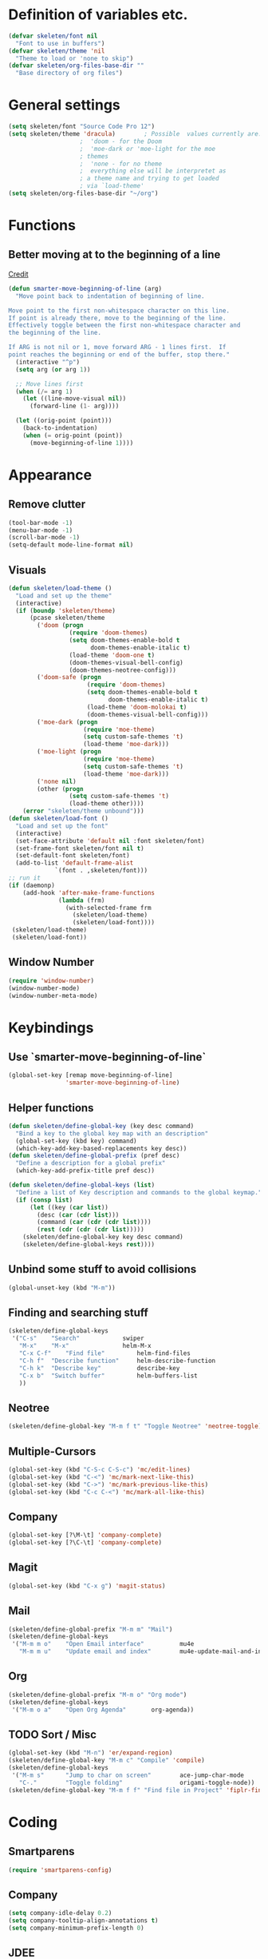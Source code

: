 #+STARTUP: overview

* Definition of variables etc.

#+begin_src emacs-lisp  :results silent
(defvar skeleten/font nil
  "Font to use in buffers")
(defvar skeleten/theme 'nil
  "Theme to load or 'none to skip")
(defvar skeleten/org-files-base-dir ""
  "Base directory of org files")
#+end_src 

* General settings
#+begin_src emacs-lisp  :results silent
  (setq skeleten/font "Source Code Pro 12")
  (setq skeleten/theme 'dracula)        ; Possible  values currently are:
					  ;  'doom - for the Doom
					  ;  'moe-dark or 'moe-light for the moe
					  ; themes
					  ;  'none - for no theme
					  ;  everything else will be interpretet as
					  ; a theme name and trying to get loaded
					  ; via `load-theme'
  (setq skeleten/org-files-base-dir "~/org")
#+end_src

* Functions
** Better moving at to the beginning of a line
   [[http://emacsredux.com/blog/2013/05/22/smarter-navigation-to-the-beginning-of-a-line/][Credit]]

#+begin_src emacs-lisp  :results silent
(defun smarter-move-beginning-of-line (arg)
  "Move point back to indentation of beginning of line.

Move point to the first non-whitespace character on this line.
If point is already there, move to the beginning of the line.
Effectively toggle between the first non-whitespace character and
the beginning of the line.

If ARG is not nil or 1, move forward ARG - 1 lines first.  If
point reaches the beginning or end of the buffer, stop there."
  (interactive "^p")
  (setq arg (or arg 1))

  ;; Move lines first
  (when (/= arg 1)
    (let ((line-move-visual nil))
      (forward-line (1- arg))))

  (let ((orig-point (point)))
    (back-to-indentation)
    (when (= orig-point (point))
      (move-beginning-of-line 1))))
#+end_src

* Appearance
** Remove clutter
#+begin_src emacs-lisp  :results silent
  (tool-bar-mode -1)
  (menu-bar-mode -1)
  (scroll-bar-mode -1)
  (setq-default mode-line-format nil)
#+end_src
** Visuals
#+begin_src emacs-lisp  :results silent
  (defun skeleten/load-theme ()
    "Load and set up the theme"
    (interactive)
    (if (boundp 'skeleten/theme)
        (pcase skeleten/theme
          ('doom (progn
                   (require 'doom-themes)
                   (setq doom-themes-enable-bold t
                         doom-themes-enable-italic t)
                   (load-theme 'doom-one t)
                   (doom-themes-visual-bell-config)
                   (doom-themes-neotree-config)))
          ('doom-safe (progn
                        (require 'doom-themes)
                        (setq doom-themes-enable-bold t
                              doom-themes-enable-italic t)
                        (load-theme 'doom-molokai t)
                        (doom-themes-visual-bell-config)))
          ('moe-dark (progn
                       (require 'moe-theme)
                       (setq custom-safe-themes 't)
                       (load-theme 'moe-dark)))
          ('moe-light (progn
                       (require 'moe-theme)
                       (setq custom-safe-themes 't)
                       (load-theme 'moe-dark)))
          ('none nil)
          (other (progn
                   (setq custom-safe-themes 't)
                   (load-theme other))))
      (error "skeleten/theme unbound")))
  (defun skeleten/load-font ()
    "Load and set up the font"
    (interactive)
    (set-face-attribute 'default nil :font skeleten/font)
    (set-frame-font skeleten/font nil t)
    (set-default-font skeleten/font)
    (add-to-list 'default-frame-alist
               `(font . ,skeleten/font)))
  ;; run it
  (if (daemonp)
      (add-hook 'after-make-frame-functions
                (lambda (frm)
                  (with-selected-frame frm
                    (skeleten/load-theme)
                    (skeleten/load-font))))
   (skeleten/load-theme)
   (skeleten/load-font))
#+end_src
** Window Number
#+begin_src emacs-lisp  :results silent
(require 'window-number)
(window-number-mode)
(window-number-meta-mode)
#+end_src

* Keybindings
** Use `smarter-move-beginning-of-line`
#+begin_src emacs-lisp  :results silent
  (global-set-key [remap move-beginning-of-line]
                  'smarter-move-beginning-of-line)
#+end_src
** Helper functions
#+begin_src emacs-lisp  :results silent
(defun skeleten/define-global-key (key desc command)
  "Bind a key to the global key map with an description"
  (global-set-key (kbd key) command)
  (which-key-add-key-based-replacements key desc))
(defun skeleten/define-global-prefix (pref desc)
  "Define a description for a global prefix"
  (which-key-add-prefix-title pref desc))

(defun skeleten/define-global-keys (list)
  "Define a list of Key description and commands to the global keymap."
  (if (consp list)
      (let ((key (car list))
	    (desc (car (cdr list)))
	    (command (car (cdr (cdr list))))
	    (rest (cdr (cdr (cdr list)))))
	(skeleten/define-global-key key desc command)
	(skeleten/define-global-keys rest))))
#+end_src
** Unbind some stuff to avoid collisions
#+begin_src emacs-lisp  :results silent
(global-unset-key (kbd "M-m"))
#+end_src
** Finding and searching stuff
#+begin_src emacs-lisp  :results silent
(skeleten/define-global-keys
 '("C-s"	"Search"			swiper
   "M-x"	"M-x"				helm-M-x
   "C-x C-f"	"Find file"			helm-find-files
   "C-h f"	"Describe function"		helm-describe-function
   "C-h k"	"Describe key"			describe-key
   "C-x b"	"Switch buffer"			helm-buffers-list
   ))
#+end_src
** Neotree
#+begin_src emacs-lisp  :results silent
(skeleten/define-global-key "M-m f t" "Toggle Neotree" 'neotree-toggle)
#+end_src
** Multiple-Cursors
#+begin_src emacs-lisp  :results silent
(global-set-key (kbd "C-S-c C-S-c") 'mc/edit-lines)
(global-set-key (kbd "C-<") 'mc/mark-next-like-this)
(global-set-key (kbd "C->") 'mc/mark-previous-like-this)
(global-set-key (kbd "C-c C-<") 'mc/mark-all-like-this)
#+end_src
** Company
#+begin_src emacs-lisp  :results silent
(global-set-key [?\M-\t] 'company-complete)
(global-set-key [?\C-\t] 'company-complete)
#+end_src
** Magit
#+begin_src emacs-lisp  :results silent
  (global-set-key (kbd "C-x g") 'magit-status)
#+end_src
** Mail
#+begin_src emacs-lisp  :results silent
  (skeleten/define-global-prefix "M-m m" "Mail")
  (skeleten/define-global-keys
   '("M-m m o"    "Open Email interface"          mu4e
     "M-m m u"    "Update email and index"        mu4e-update-mail-and-index))
#+end_src
** Org
#+begin_src emacs-lisp  :results silent 
  (skeleten/define-global-prefix "M-m o" "Org mode")
  (skeleten/define-global-keys
   '("M-m o a"    "Open Org Agenda"       org-agenda))
#+end_src
   
** TODO Sort / Misc
#+begin_src emacs-lisp  :results silent
  (global-set-key (kbd "M-n") 'er/expand-region)
  (skeleten/define-global-key "M-m c" "Compile" 'compile) 
  (skeleten/define-global-keys
   '("M-m s"      "Jump to char on screen"        ace-jump-char-mode
     "C-."        "Toggle folding"                origami-toggle-node))
  (skeleten/define-global-key "M-m f f" "Find file in Project" 'fiplr-find-file)
#+end_src
* Coding
** Smartparens
#+begin_src emacs-lisp  :results silent
(require 'smartparens-config)
#+end_src
** Company
#+begin_src emacs-lisp  :results silent
(setq company-idle-delay 0.2)
(setq company-tooltip-align-annotations t)
(setq company-minimum-prefix-length 0)
#+end_src
** JDEE
#+BEGIN_SRC emacs-lisp :results silent
  (setq jdee-server-dir "~/.jars")
#+END_SRC
* Mail
** init stuff
#+begin_src emacs-lisp  :results silent
  (add-to-list 'load-path
	       "/usr/share/emacs/site-lisp/mu4e")
  (require 'org-mu4e)
  (require 'mu4e)
  (when (fboundp 'imagemagick-register-types)
    (imagemagick-register-types))

  (setq mu4e-update-interval 60)

  (mu4e-alert-set-default-style 'libnotify)
  (mu4e-alert-enable-mode-line-display)
  (add-hook 'after-init-hook #'mu4e-alert-enable-notifications)
#+end_src
** Accounts, etc
#+begin_src emacs-lisp  :results silent
  (setq mu4e-contexts
        `( ,(make-mu4e-context
             :name "skeleten"
             :match-func (lambda (msg)
                           (when msg
                             (string-prefix-p "/skeleten" (mu4e-message-field msg :maildir))))
             :vars '((mu4e-trash-folder . "/skeleten/Trash")
                     (mu4e-refile-folder . "/skeleten/Archive")
                     (mu4e-sent-folder . "/skeleten/Sent")))
           ,(make-mu4e-context
             :name "VKM"
             :match-func (lambda (msg)
                           (when msg
                             (string-prefix-p "/VKM" (mu4e-message-field msg :maildir))))
             :vars '((mu4e-trash-folder . "/VKM/Deleted Items")
                     (mu4e-refile-folder . "/VKM/Archive")
                     (mu4e-sent-folder . "/VKM/Sent Items")))
           ,(make-mu4e-context
             :name "O365"
             :match-func (lambda (msg)
                           (when msg
                             (string-prefix-p "/O365" (mu4e-message-field msg :maildir))))
             :vars '((mu4e-trash-folder . "/O365/Deleted Items")
                     (mu4e-refile-folder . "/O365/Archive")
                     (mu4e-sent-folder . "/O365/Sent Items")))
           ))
  ;; Bookmarks for mu4e; They go to searches
  ;; b <key> to jump to them
  (setq user-full-name "Jan Pelle Thomson"
        user-mail-address "me@skeleten.me")

  ;; (setq smtpmail-default-smtp-server "mail.skeleten.me"
  ;;       smtpmail-smtp-server "mail.skeleten.me"
  ;;       smtpmail-smtp-service 587
  ;;       smtpmail-smtp-user "me@skeleten.me"
  ;;       smtpmail-local-domain "skeleten.me")

  ;;  (setq mu4e-get-mail-command "offlineimap")

  (defvar my-mu4e-account-alist
    '(("skeleten"
       (mu4e-sent-folder "/skeleten/Sent")
       (user-mail-address "me@skeleten.me")
       (smtpmail-smtp-user "me@skeleten.me")
       (smtpmail-local-domain "skeleten.me")
       (smtpmail-default-smtp-server "mail.skeleten.me")
       (smtpmail-smtp-server "mail.skeleten.me")
       (smtpmail-smtp-service 587))
      ("VKM"
       (mu4e-sent-folder "/VKM/Sent Items")
       (user-mail-address "thomson@vkm.tu-darmstadt.de")
       (smtpmail-smtp-user "thomson")
       (smtpmail-local-domain "vkm.tu-darmstadt.de")
       (smtpmail-default-smtp-server "mail.vkm.tu-darmstadt.de")
       (smtpmail-smtp-server "mail.vkm.tu-darmstadt.de")
       (smtpmail-smtp-service 587))
      ("O365"
       (mu4e-sent-folder "/O365/Sent Items")
       (user-mail-address "thomson@vkm.maschinenbau.tu-darmstadt.de")
       (smtpmail-smtp-user  "thomson@vkm.maschinenbau.tu-darmstadt.de")
       (smptmail-local-domain "vkm.maschinenbau.tu-darmstadt.de")
       (smtpmail-default-smtp-server "smtp.office.de")
       (smtpmail-smtp-server "smtp.office.de")
       (smtpmail-smtp-service 587))))

  (defun my-mu4e-set-account ()
    "Set the account for composing a message.
       This function is taken from: 
         https://www.djcbsoftware.nl/code/mu/mu4e/Multiple-accounts.html"
    (let* ((account
            (if mu4e-compose-parent-message
                (let ((maildir (mu4e-message-field mu4e-compose-parent-message :maildir)))
                  (string-match "/\\(.*?\\)/" maildir)
                  (match-string 1 maildir))
              (mu4e-context-name (mu4e-context-current))))
           (account-vars (cdr (assoc account my-mu4e-account-alist))))
      (if account-vars
          (mapc #'(lambda (var)
                    (message "set " (car var) " to " (cadr var))
                    (set (car var) (cadr var)))
                account-vars)
        (error "No email account found"))))

  (add-hook 'mu4e-compose-pre-hook 'my-mu4e-set-account)
#+end_src
** Bookmarks
#+begin_src emacs-lisp  :results silent
  (setq mu4e-bookmarks
	`(,(make-mu4e-bookmark
	     :name "VKM"
	     :query "maildir:\"/VKM/INBOX*\" AND NOT flag:trashed"
	     :key ?v)
	  ,(make-mu4e-bookmark
	    :name "O365"
	    :query "maildir:\"/O365/Inbox*\" AND NOT flag:trashed"
	    :key ?o)
	  ,(make-mu4e-bookmark
	    :name "Privat"
	    :query "maildir:\"/skeleten/INBOX*\" AND NOT flag:trashed"
	    :key ?p)
	  ,(make-mu4e-bookmark
	     :name  "Unread messages"
	     :query "flag:unread AND NOT flag:trashed"
	     :key ?u)
	   ,(make-mu4e-bookmark
	     :name "Today's messages"
	     :query "date:today..now AND NOT flag:trashed"
	     :key ?t)
	   ,(make-mu4e-bookmark
	     :name "Last 7 days"
	     :query "date:7d..now AND NOT flag:trashed"
	     :key ?w)))
#+end_src
** Customization
*** Marks
#+begin_src emacs-lisp  :results silent
(setq mu4e-marks
    '((refile
	:char ("r" . "▶")
	:prompt "refile"
	:dyn-target (lambda (target msg) (mu4e-get-refile-folder msg))
	:action (lambda (docid msg target) (mu4e~proc-move docid
						  (mu4e~mark-check-target target) "-N")))
       (delete
	 :char ("D" . "⊠")
	 :prompt "Delete"
	 :show-target (lambda (target) "delete")
	 :action (lambda (docid msg target) (mu4e~proc-remove docid)))
       (flag
	 :char ("+" . "✚")
	 :prompt "+flag"
	 :show-target (lambda (target) "flag")
	 :action (lambda (docid msg target) (mu4e~proc-move docid nil "+F-u-N")))
       (move
	 :char ("m" . "▷")
	 :prompt "move"
	 :ask-target  mu4e~mark-get-move-target
	 :action (lambda (docid msg target) (mu4e~proc-move docid
					      (mu4e~mark-check-target target) "-N")))
       (read
	 :char    ("!" . "◼")
	 :prompt "!read"
	 :show-target (lambda (target) "read")
	 :action (lambda (docid msg target) (mu4e~proc-move docid nil "+S-u-N")))
       (trash
	 :char ("d" . "▼")
	 :prompt "dtrash"
	 :dyn-target (lambda (target msg) (mu4e-get-trash-folder msg))
	 :action (lambda (docid msg target) (mu4e~proc-move docid
					      (mu4e~mark-check-target target) "+T-N")))
       (unflag
	 :char    ("-" . "∷")
	 :prompt "-unflag"
	 :show-target (lambda (target) "unflag")
	 :action (lambda (docid msg target) (mu4e~proc-move docid nil "-F-N")))
       (untrash
	 :char   ("=" . "▲")
	 :prompt "=untrash"
	 :show-target (lambda (target) "untrash")
	 :action (lambda (docid msg target) (mu4e~proc-move docid nil "-T")))
       (unread
	 :char    ("?" . "◻")
	 :prompt "?unread"
	 :show-target (lambda (target) "unread")
	 :action (lambda (docid msg target) (mu4e~proc-move docid nil "-S+u-N")))
       (unmark
	 :char  " "
	 :prompt "unmark"
	 :action (mu4e-error "No action for unmarking"))
       (action
	 :char ( "a" . "◯")
	 :prompt "action"
	 :ask-target  (lambda () (mu4e-read-option "Action: " mu4e-headers-actions))
	 :action  (lambda (docid msg actionfunc)
		    (save-excursion
		      (when (mu4e~headers-goto-docid docid)
			(mu4e-headers-action actionfunc)))))
       (something
	 :char  ("*" . "✱")
	 :prompt "*something"
	 :action (mu4e-error "No action for deferred mark"))))
#+end_src
*** Headers
#+begin_src emacs-lisp  :results silent
(setq mu4e-headers-date-format "%Y-%m-%d"
      mu4e-use-fancy-chars t
      mu4e-view-show-images t
      mu4e-headers-fields '((:human-date . 12)
			    (:flags . 6)
			    (:from . 22)
			    (:subject)))
#+end_src
*** Actions
#+BEGIN_SRC emacs-lisp :results silent
  (add-to-list 'mu4e-view-actions
               '("ViewInBrowser" . mu4e-action-view-in-browser) t)
#+END_SRC
* Dashboard
#+begin_src emacs-lisp  :results silent
  (require 'dashboard)
  (dashboard-setup-startup-hook)
#+end_src
* Package/Mode-Specific
** css-mode
#+begin_src emacs-lisp  :results silent
(add-hook 'css-mode-hook 'rainbow-mode)
#+end_src
** dired-mode
#+begin_src emacs-lisp  :results silent
(add-hook 'dired-mode-hook 'dired-hide-details-mode)
#+end_src
** emacs-lisp-mode
#+begin_src emacs-lisp  :results silent
(add-to-list 'auto-mode-alist	     
	     '("\\.el\\'" . emacs-lisp-mode))
(add-hook 'emacs-lisp-mode-hook 'paredit-mode)
#+end_src
** html-mode
#+begin_src emacs-lisp  :results silent
(add-hook 'html-mode-hook
	  'display-line-numbers-mode)
(add-hook 'html-mode-hook
	  'zencoding-mode)
(add-hook 'html-mode-hook
	  'smartparens-mode)
#+end_src
** latex-mode
#+begin_src emacs-lisp  :results silent
  (add-to-list 'load-path
		 "/usr/share/emacs/site-lisp")
  (load "auctex.el" nil t t)
  (load "preview-latex.el" nil t t)

  (add-hook 'latex-mode-hook 'display-line-numbers-mode)
  (add-hook 'latex-mode-hook 'company-mode)
  (add-hook 'latex-mode-hook 'smartparens-mode)
  (add-hook 'LaTeX-mode-hook 'display-line-numbers-mode)
  (add-hook 'LaTeX-mode-hook 'company-mode)
  (add-hook 'LaTeX-mode-hook 'smartparens-mode)

  (setq TeX-auto-save t)
  (setq TeX-parse-self t)
  (setq TeX-save-query nil)
  ; (setq TeX-PDF-mode t)
#+end_src
** markdown-mode
#+begin_src emacs-lisp  :results silent
(add-hook 'markdown-mode-hook 'display-line-numbers-mode)
#+end_src
** org-mode
#+begin_src emacs-lisp  :results silent
  (add-hook 'org-mode-hook
            'smartparens-mode)
  (add-hook 'org-mode-hook
            'display-line-numbers-mode)
  (add-hook 'org-mode-hook
            'org-bullets-mode)

  (defun skeleten/org/get-org-files ()
    (mapcar (lambda (f)
              (concat
               (file-name-as-directory skeleten/org-files-base-dir) f))
            (directory-files skeleten/org-files-base-dir nil "\\.org$")))

  (setq org-default-notes-file "~/org/Main.org"
        org-agenda-files (skeleten/org/get-org-files)
        org-log-done 'time)
  (setq org-src-fontify-natively t)
#+end_src

** prog-mode
#+begin_src emacs-lisp  :results silent
(add-hook 'prog-mode-hook 'company-mode)
(add-hook 'prog-mode-hook 'display-line-numbers-mode)
(add-hook 'prog-mode-hook 'prettify-symbols-mode)
(add-hook 'prog-mode-hook 'smartparens-mode)
(add-hook 'prog-mode-hook 'rainbow-delimiters-mode)
#+end_src
** restclient-mode
#+begin_src emacs-lisp  :results silent
(add-hook 'restclient-mode 'company-mode)
#+end_src
** rust-mode
#+begin_src emacs-lisp  :results silent
  (autoload 'rust-mode "rust-mode" nil t)
  (require 'lsp-mode)
  (require 'lsp-rust)
  (require 'company-lsp)
  (add-to-list 'auto-mode-alist
	       '("\\.rs\\'" . rust-mode))

  (setq company-lsp-async t
	lsp-rust-rls-command
	'("rustup" "run" "nightly" "rls"))

  (add-hook 'rust-mode-hook #'lsp-rust-enable)
  (add-hook 'rust-mode-hook #'flycheck-mode)
  (add-hook 'rust-mode-hook
	    (lambda ()
	      (setq company-backends
		    '((company-lsp
		       :with company-yasnippet)))))

  (add-hook 'rust-mode-hook 'origami-mode)
  (add-hook 'flycheck-mode-hook #'flycheck-rust-setup)

#+end_src
** toml-mode
#+begin_src emacs-lisp  :results silent
(add-to-list 'auto-mode-alist
	     '("\\.toml\\'" . toml-mode))
(add-hook 'toml-mode-hook
	  'display-line-numbers-mode)
(add-hook 'toml-mode-hook
	  'smartparens-mode)

#+end_src
** yaml-mode
#+begin_src emacs-lisp  :results silent
(add-to-list 'auto-mode-alist
	     '("\\.yml\\'" . yaml-mode))
(add-hook 'yaml-mode-hook
	  'display-line-numbers-mode)
(add-hook 'yaml-mode-hook
	  'smartparens-mode)

#+end_src
** yasnippet
#+begin_src emacs-lisp :results silent
  (require 'yasnippet)
  (yas-global-mode)
#+end_src
** which-key
#+BEGIN_SRC emacs-lisp :results silent
  (which-key-mode)
#+END_SRC
** undo-tree
#+BEGIN_SRC emacs-lisp :results silent
  (require 'undo-tree)
  (global-undo-tree-mode)
#+END_SRC
** helm
#+begin_src emacs-lisp :results silent
  (require 'helm-config)
  (setq enable-recursive-minibuffers t)
#+end_src
** multiple-cursors
#+BEGIN_SRC emacs-lisp :results silent
  (require 'multiple-cursors)
#+END_SRC
** neotree
#+BEGIN_SRC emacs-lisp :results silent
  (setq neo-theme
        (if (display-graphic-p) 'icons 'arrow))
#+END_SRC
** slack
#+BEGIN_SRC emacs-lisp :results silent
  (use-package slack
    :commands (slack-start)
    :init
    (setq slack-buffer-emojify t)
    (setq slack-prefer-current-team t)
    :config 
    (slack-register-team
     :name "Verbrennungskraftmaschinen und Fahrzeugantriebe"
     :client-id skeleten/slack/client-id
     :client-secret skeleten/slack/client-secret
     :token skeleten/slack/token
     :subscribed-channels '(allgemein it-interna)))
#+END_SRC
* TODO Sort
#+begin_src emacs-lisp  :results silent
(ace-popup-menu-mode 1)
#+end_src
